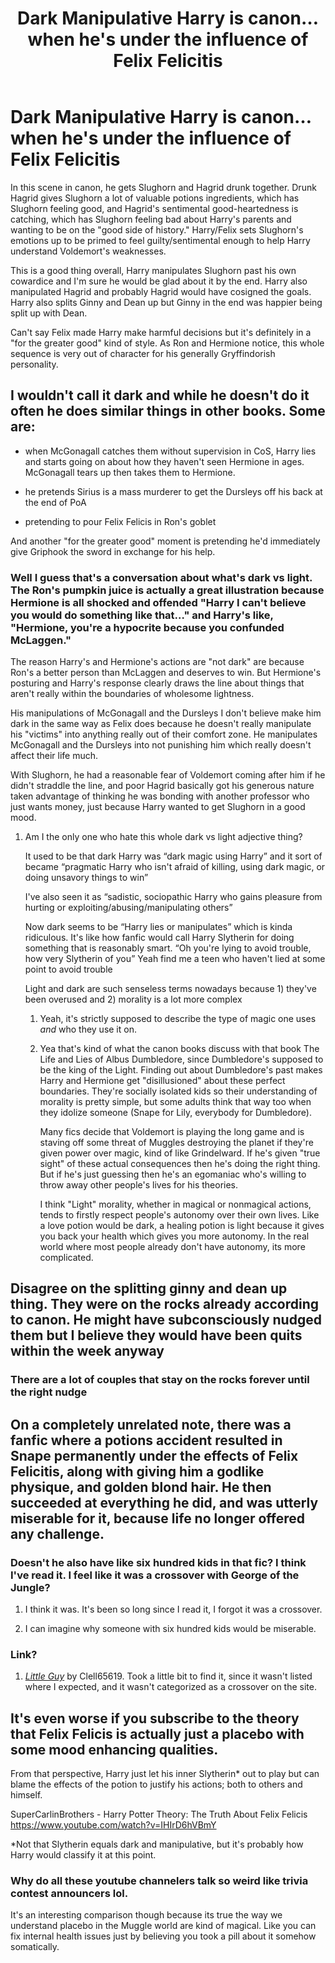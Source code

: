#+TITLE: Dark Manipulative Harry is canon... when he's under the influence of Felix Felicitis

* Dark Manipulative Harry is canon... when he's under the influence of Felix Felicitis
:PROPERTIES:
:Author: LegitimatePerformer3
:Score: 24
:DateUnix: 1592887301.0
:DateShort: 2020-Jun-23
:FlairText: Discussion
:END:
In this scene in canon, he gets Slughorn and Hagrid drunk together. Drunk Hagrid gives Slughorn a lot of valuable potions ingredients, which has Slughorn feeling good, and Hagrid's sentimental good-heartedness is catching, which has Slughorn feeling bad about Harry's parents and wanting to be on the "good side of history." Harry/Felix sets Slughorn's emotions up to be primed to feel guilty/sentimental enough to help Harry understand Voldemort's weaknesses.

This is a good thing overall, Harry manipulates Slughorn past his own cowardice and I'm sure he would be glad about it by the end. Harry also manipulated Hagrid and probably Hagrid would have cosigned the goals. Harry also splits Ginny and Dean up but Ginny in the end was happier being split up with Dean.

Can't say Felix made Harry make harmful decisions but it's definitely in a "for the greater good" kind of style. As Ron and Hermione notice, this whole sequence is very out of character for his generally Gryffindorish personality.


** I wouldn't call it dark and while he doesn't do it often he does similar things in other books. Some are:

- when McGonagall catches them without supervision in CoS, Harry lies and starts going on about how they haven't seen Hermione in ages. McGonagall tears up then takes them to Hermione.

- he pretends Sirius is a mass murderer to get the Dursleys off his back at the end of PoA

- pretending to pour Felix Felicis in Ron's goblet

And another "for the greater good" moment is pretending he'd immediately give Griphook the sword in exchange for his help.
:PROPERTIES:
:Author: Ash_Lestrange
:Score: 17
:DateUnix: 1592889553.0
:DateShort: 2020-Jun-23
:END:

*** Well I guess that's a conversation about what's dark vs light. The Ron's pumpkin juice is actually a great illustration because Hermione is all shocked and offended "Harry I can't believe you would do something like that..." and Harry's like, "Hermione, you're a hypocrite because you confunded McLaggen."

The reason Harry's and Hermione's actions are "not dark" are because Ron's a better person than McLaggen and deserves to win. But Hermione's posturing and Harry's response clearly draws the line about things that aren't really within the boundaries of wholesome lightness.

His manipulations of McGonagall and the Dursleys I don't believe make him dark in the same way as Felix does because he doesn't really manipulate his "victims" into anything really out of their comfort zone. He manipulates McGonagall and the Dursleys into not punishing him which really doesn't affect their life much.

With Slughorn, he had a reasonable fear of Voldemort coming after him if he didn't straddle the line, and poor Hagrid basically got his generous nature taken advantage of thinking he was bonding with another professor who just wants money, just because Harry wanted to get Slughorn in a good mood.
:PROPERTIES:
:Author: LegitimatePerformer3
:Score: 2
:DateUnix: 1592890769.0
:DateShort: 2020-Jun-23
:END:

**** Am I the only one who hate this whole dark vs light adjective thing?

It used to be that dark Harry was “dark magic using Harry” and it sort of became “pragmatic Harry who isn't afraid of killing, using dark magic, or doing unsavory things to win”

I've also seen it as “sadistic, sociopathic Harry who gains pleasure from hurting or exploiting/abusing/manipulating others”

Now dark seems to be “Harry lies or manipulates” which is kinda ridiculous. It's like how fanfic would call Harry Slytherin for doing something that is reasonably smart. “Oh you're lying to avoid trouble, how very Slytherin of you” Yeah find me a teen who haven't lied at some point to avoid trouble

Light and dark are such senseless terms nowadays because 1) they've been overused and 2) morality is a lot more complex
:PROPERTIES:
:Author: gagasfsf
:Score: 12
:DateUnix: 1592934936.0
:DateShort: 2020-Jun-23
:END:

***** Yeah, it's strictly supposed to describe the type of magic one uses /and/ who they use it on.
:PROPERTIES:
:Author: Ash_Lestrange
:Score: 1
:DateUnix: 1592947735.0
:DateShort: 2020-Jun-24
:END:


***** Yea that's kind of what the canon books discuss with that book The Life and Lies of Albus Dumbledore, since Dumbledore's supposed to be the king of the Light. Finding out about Dumbledore's past makes Harry and Hermione get "disillusioned" about these perfect boundaries. They're socially isolated kids so their understanding of morality is pretty simple, but some adults think that way too when they idolize someone (Snape for Lily, everybody for Dumbledore).

Many fics decide that Voldemort is playing the long game and is staving off some threat of Muggles destroying the planet if they're given power over magic, kind of like Grindelward. If he's given "true sight" of these actual consequences then he's doing the right thing. But if he's just guessing then he's an egomaniac who's willing to throw away other people's lives for his theories.

I think "Light" morality, whether in magical or nonmagical actions, tends to firstly respect people's autonomy over their own lives. Like a love potion would be dark, a healing potion is light because it gives you back your health which gives you more autonomy. In the real world where most people already don't have autonomy, its more complicated.
:PROPERTIES:
:Author: LegitimatePerformer3
:Score: 1
:DateUnix: 1592951738.0
:DateShort: 2020-Jun-24
:END:


** Disagree on the splitting ginny and dean up thing. They were on the rocks already according to canon. He might have subconsciously nudged them but I believe they would have been quits within the week anyway
:PROPERTIES:
:Author: Aniki356
:Score: 5
:DateUnix: 1592888613.0
:DateShort: 2020-Jun-23
:END:

*** There are a lot of couples that stay on the rocks forever until the right nudge
:PROPERTIES:
:Author: LegitimatePerformer3
:Score: 8
:DateUnix: 1592890888.0
:DateShort: 2020-Jun-23
:END:


** On a completely unrelated note, there was a fanfic where a potions accident resulted in Snape permanently under the effects of Felix Felicitis, along with giving him a godlike physique, and golden blond hair. He then succeeded at everything he did, and was utterly miserable for it, because life no longer offered any challenge.
:PROPERTIES:
:Author: Vercalos
:Score: 3
:DateUnix: 1592899107.0
:DateShort: 2020-Jun-23
:END:

*** Doesn't he also have like six hundred kids in that fic? I think I've read it. I feel like it was a crossover with George of the Jungle?
:PROPERTIES:
:Author: FrameworkisDigimon
:Score: 1
:DateUnix: 1592911507.0
:DateShort: 2020-Jun-23
:END:

**** I think it was. It's been so long since I read it, I forgot it was a crossover.
:PROPERTIES:
:Author: Vercalos
:Score: 1
:DateUnix: 1592911724.0
:DateShort: 2020-Jun-23
:END:


**** I can imagine why someone with six hundred kids would be miserable.
:PROPERTIES:
:Author: Myreque_BTW
:Score: 1
:DateUnix: 1592918084.0
:DateShort: 2020-Jun-23
:END:


*** Link?
:PROPERTIES:
:Author: Fredrik1994
:Score: 1
:DateUnix: 1592933151.0
:DateShort: 2020-Jun-23
:END:

**** [[https://www.fanfiction.net/s/11187678/1/Little-Guy][/Little Guy/]] by Clell65619. Took a little bit to find it, since it wasn't listed where I expected, and it wasn't categorized as a crossover on the site.
:PROPERTIES:
:Author: Vercalos
:Score: 2
:DateUnix: 1592937736.0
:DateShort: 2020-Jun-23
:END:


** It's even worse if you subscribe to the theory that Felix Felicis is actually just a placebo with some mood enhancing qualities.

From that perspective, Harry just let his inner Slytherin* out to play but can blame the effects of the potion to justify his actions; both to others and himself.

SuperCarlinBrothers - Harry Potter Theory: The Truth About Felix Felicis [[https://www.youtube.com/watch?v=IHIrD6hVBmY]]

*Not that Slytherin equals dark and manipulative, but it's probably how Harry would classify it at this point.
:PROPERTIES:
:Author: ash4426
:Score: 2
:DateUnix: 1592888829.0
:DateShort: 2020-Jun-23
:END:

*** Why do all these youtube channelers talk so weird like trivia contest announcers lol.

It's an interesting comparison though because its true the way we understand placebo in the Muggle world are kind of magical. Like you can fix internal health issues just by believing you took a pill about it somehow somatically.
:PROPERTIES:
:Author: LegitimatePerformer3
:Score: 4
:DateUnix: 1592890230.0
:DateShort: 2020-Jun-23
:END:
